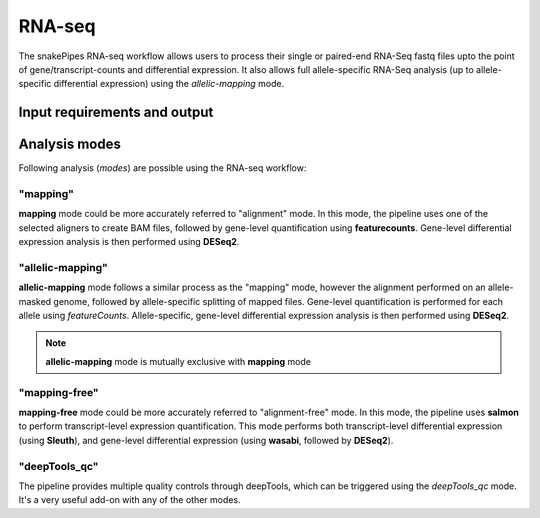 .. _RNA-seq:

RNA-seq
================

The snakePipes RNA-seq workflow allows users to process their single or paired-end
RNA-Seq fastq files upto the point of gene/transcript-counts and differential expression.
It also allows full allele-specific RNA-Seq analysis (up to allele-specific
differential expression) using the *allelic-mapping* mode.

Input requirements and output
-----------------------------



Analysis modes
-------------------------

Following analysis (*modes*) are possible using the RNA-seq workflow:

"mapping"
~~~~~~~~~~

**mapping** mode could be more accurately referred to "alignment" mode. In this mode,
the pipeline uses one of the selected aligners to create BAM files, followed by
gene-level quantification using **featurecounts**. Gene-level differential expression
analysis is then performed using **DESeq2**.

"allelic-mapping"
~~~~~~~~~~~~~~~~~

**allelic-mapping** mode follows a similar process as the "mapping" mode, however the
alignment performed on an allele-masked genome, followed by allele-specific splitting
of mapped files. Gene-level quantification is performed for each allele using *featureCounts*.
Allele-specific, gene-level differential expression analysis is then performed using **DESeq2**.

.. note:: **allelic-mapping** mode is mutually exclusive with **mapping** mode

"mapping-free"
~~~~~~~~~~~~~~~

**mapping-free** mode could be more accurately referred to "alignment-free" mode. In this mode,
the pipeline uses **salmon** to perform transcript-level expression quantification. This mode
performs both transcript-level differential expression (using **Sleuth**), and gene-level
differential expression (using **wasabi**, followed by **DESeq2**).

"deepTools_qc"
~~~~~~~~~~~~~~~~~~

The pipeline provides multiple quality controls through deepTools, which can be triggered
using the *deepTools_qc* mode. It's a very useful add-on with any of the other modes.


.. argparse::
    :func: parse_args
    :filename: ../snakePipes/workflows/RNA-seq/RNA-seq
    :prog: RNA-seq
    :nodefault:
